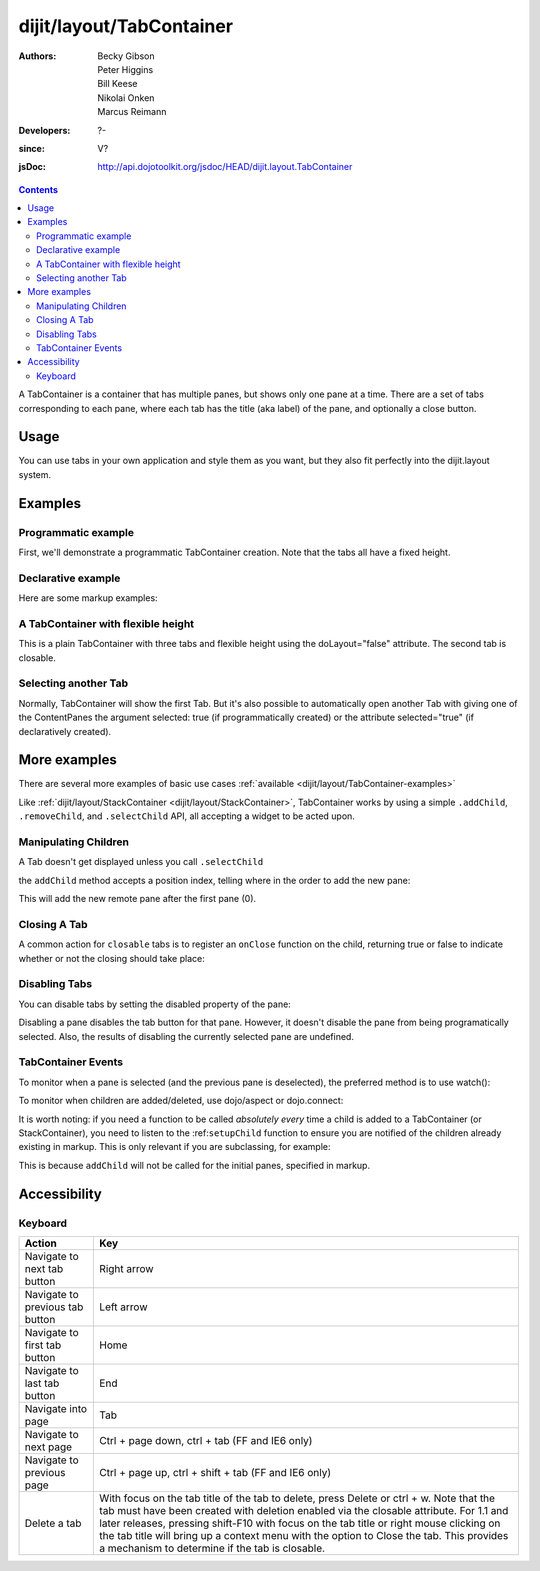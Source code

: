 .. _dijit/layout/TabContainer:

=========================
dijit/layout/TabContainer
=========================

:Authors: Becky Gibson, Peter Higgins, Bill Keese, Nikolai Onken, Marcus Reimann
:Developers: ?-
:since: V?
:jsDoc: http://api.dojotoolkit.org/jsdoc/HEAD/dijit.layout.TabContainer

.. contents ::
    :depth: 2

A TabContainer is a container that has multiple panes, but shows only one pane at a time.
There are a set of tabs corresponding to each pane, where each tab has the title (aka label) of the pane, and optionally a close button.


Usage
=====

You can use tabs in your own application and style them as you want, but they also fit perfectly into the dijit.layout system.


Examples
========

Programmatic example
--------------------

First, we'll demonstrate a programmatic TabContainer creation.
Note that the tabs all have a fixed height.

.. code-example::
  :type: inline
  :toolbar: versions, themes, dir
  :width: 400
 
  .. js ::

    require(["dojo/ready", "dijit/layout/TabContainer", "dijit/layout/ContentPane"], function(ready, TabContainer, ContentPane){
        ready(function(){
            var tc = new TabContainer({
                style: "height: 100%; width: 100%;"
            }, "tc1-prog");
      
            var cp1 = new ContentPane({
                 title: "Food",
                 content: "We offer amazing food"
            });
            tc.addChild(cp1);
      
            var cp2 = new ContentPane({
                 title: "Drinks",
                 content: "We are known for our drinks."
            });
            tc.addChild(cp2);
      
            tc.startup();
        });
    });

  The HTML is very simple:

  .. html ::

    <div style="width: 350px; height: 290px">
        <div id="tc1-prog"></div>
    </div>


Declarative example
-------------------

Here are some markup examples:

.. code-example::
  :type: dialog
  :toolbar: versions, themes, dir
  :djConfig: parseOnLoad: true

  This is a plain TabContainer with three tabs and fixed height. The third tab is closable

  .. js ::

    require(["dojo/parser", "dijit/layout/TabContainer", "dijit/layout/ContentPane"]);

  The HTML is very simple

  .. html ::

    <div style="width: 350px; height: 300px">
        <div data-dojo-type="dijit/layout/TabContainer" style="width: 100%; height: 100%;">
            <div data-dojo-type="dijit/layout/ContentPane" title="My first tab" data-dojo-props="selected:true">
                Lorem ipsum and all around...
            </div>
            <div data-dojo-type="dijit/layout/ContentPane" title="My second tab">
                Lorem ipsum and all around - second...
            </div>
            <div data-dojo-type="dijit/layout/ContentPane" title="My last tab" data-dojo-props="closable:true">
                Lorem ipsum and all around - last...
            </div>
        </div>
    </div>


A TabContainer with flexible height
-----------------------------------

This is a plain TabContainer with three tabs and flexible height using the doLayout="false" attribute.
The second tab is closable.

.. code-example::
  :type: dialog
  :toolbar: versions, themes, dir
  :djConfig: parseOnLoad: true

  .. js ::

    require(["dojo/parser", "dijit/layout/TabContainer", "dijit/layout/ContentPane"]);

  The HTML is very simple

  .. html ::
    
    <!-- this div is only for documentation purpose, in real development environments, just take it out -->
    <div style="height: 105px;">
        <div data-dojo-type="dijit/layout/TabContainer" style="width: 100%;" doLayout="false">
            <div data-dojo-type="dijit/layout/ContentPane" title="My first tab" data-dojo-props="selected:true">
                Lorem ipsum and all around...
            </div>
            <div data-dojo-type="dijit/layout/ContentPane" title="My second tab" data-dojo-props="closable:true">
                Lorem ipsum and all around - second...<br />
                Hmmm expanding tabs......
            </div>
            <div data-dojo-type="dijit/layout/ContentPane" title="My last tab">
                Lorem ipsum and all around - last...<br />
                <br />
                <br />
                Hmmm even more expanding tabs......
            </div>
        </div>
    </div>


Selecting another Tab
---------------------

Normally, TabContainer will show the first Tab.
But it's also possible to automatically open another Tab with giving one of the ContentPanes the argument selected:
true (if programmatically created) or the attribute selected="true" (if declaratively created).

.. code-example::
  :type: dialog
  :toolbar: versions, themes, dir
 
  .. js ::

    require(["dojo/ready", "dijit/layout/TabContainer", "dijit/layout/ContentPane"], function(ready, TabContainer, ContentPane){
        ready(function(){
            var tc = new TabContainer({
                style: "height: 100%; width: 100%;"
            }, "tc1-prog");
      
            var cp1 = new ContentPane({
                title: "First Tab",
                content: "We offer amazing food"
            });
            tc.addChild(cp1);
      
            var cp2 = new ContentPane({
                title: "Second Tab",
                content: "We are known for our drinks."
            });
            tc.addChild(cp2);

            var cp3 = new ContentPane({
                title: "Third Tab",
                content: "This Tab has the attribute 'selected: true' set.",
                selected: true
            });
            tc.addChild(cp3);
            
            tc.startup();
        });
    });

  The HTML is very simple:

  .. html ::

    <div style="width: 350px; height: 300px">
        <div id="tc1-prog"></div>
    </div>


More examples
=============

There are several more examples of basic use cases :ref:`available <dijit/layout/TabContainer-examples>`

Like :ref:`dijit/layout/StackContainer <dijit/layout/StackContainer>`, TabContainer works by using a simple ``.addChild``, ``.removeChild``, and ``.selectChild`` API, all accepting a widget to be acted upon.

Manipulating Children
---------------------

.. js ::

  require(["dijit/registry", "dijit/layout/ContentPane"], function(registry, ContentPane){
      var tabs = registry.byId("myTabContainer");
      var pane = new ContentPane({ title:"Remote Content", href:"remote.html" });
      tabs.addChild(pane);
  });

A Tab doesn't get displayed unless you call ``.selectChild``

.. js ::

  require(["dijit/registry", "dijit/layout/ContentPane"], function(registry, ContentPane){
      var tabs = registry.byId("myTabContainer");
      var pane = new ContentPane({ title:"Remote Content", href:"remote.html" });
      tabs.addChild(pane);
      tabs.selectChild(pane);
  });

the ``addChild`` method accepts a position index, telling where in the order to add the new pane:

.. js ::

  require(["dijit/registry", "dijit/layout/ContentPane"], function(registry, ContentPane){
      var tabs = registry.byId("myTabContainer");
      var pane = new ContentPane({ title:"Remote Content", href:"remote.html" });
      tabs.addChild(pane, 1);
  });

This will add the new remote pane after the first pane (0).

Closing A Tab
-------------

A common action for ``closable`` tabs is to register an ``onClose`` function on the child, returning true or false to indicate whether or not the closing should take place:

.. code-example::

  .. js ::

    require(["dojo/parser", "dojo/ready", "dijit/layout/TabContainer", "dijit/layout/ContentPane"], function(parser, ready, TabContainer, ContentPane){
        ready(function(){
            var closablePane = new ContentPane({
                title:"Close Me",
                closable: true,
                onClose: function(){
                   // confirm() returns true or false, so return that.
                   return confirm("Do you really want to Close this?");
                }
            });
            onCloseEx.addChild(closablePane);
        });
    });

  You can, of course, attach the onClose function directly on a pane as well:

  .. html ::
    
    <div style="height: 100px;">
        <div data-dojo-id="onCloseEx" data-dojo-type="dijit/layout/TabContainer" style="width: 100%;" doLayout="false">
            <div data-dojo-type="dijit/layout/ContentPane" title="My first tab" data-dojo-props="selected:true">
                Lorem ipsum and all around...
            </div>
            <div data-dojo-type="dijit/layout/ContentPane" title="Other Closable" data-dojo-props="closable:true, onClose:function(){return confirm('really?');}">
                ... I have an in-line onClose
            </div>
        </div>
    </div>


Disabling Tabs
--------------
You can disable tabs by setting the disabled property of the pane:

.. js ::

    pane.set("disabled", true);

Disabling a pane disables the tab button for that pane.
However, it doesn't disable the pane from being programatically selected.
Also, the results of disabling the currently selected pane are undefined.


.. code-example::

  .. html ::

    <div data-dojo-type="dijit/layout/TabContainer" style="width: width: 350px; height: 200px">
        <div data-dojo-type="dijit/layout/ContentPane" title="My first tab" data-dojo-props="selected:true">
            Lorem ipsum and all around...
        </div>
        <div data-dojo-type="dijit/layout/ContentPane" id="second" title="My second tab">
            Lorem ipsum and all around - second...
        </div>
        <div data-dojo-type="dijit/layout/ContentPane" title="My last tab" data-dojo-props="closable:true">
            Lorem ipsum and all around - last...
        </div>
    </div>

    <script type="dojo/require">
        registry: "dijit/registry"
    </script>
    <button type=button onclick="registry.byId('second').set('disabled', !registry.byId('second').get('disabled'));">
        toggle tab #2 disabled
    </button>


TabContainer Events
-------------------

To monitor when a pane is selected (and the previous pane is deselected), the preferred method is to use watch():

.. js ::

   myTabContainer.watch("selectedChildWidget", function(name, oval, nval){
       console.log("selected child changed from ", oval, " to ", nval);
   });

To monitor when children are added/deleted, use dojo/aspect or dojo.connect:

.. js ::

  require(["dijit/registry"], function(registry){
      // assuming the same id="bar" TabContainer
      var tabs = registry.byId("bar");
  
      dojo.connect(tabs, "addChild", function(child){
          console.log("just added: ", child);
      });
  });


It is worth noting: if you need a function to be called *absolutely every* time a child is added to a TabContainer
(or StackContainer), you need to listen to the :ref:``setupChild`` function
to ensure you are notified of the children already existing in markup.
This is only relevant if you are subclassing, for example:

.. js ::

  require(["dojo/_base/declare", "dijit/layout/TabContainer"], function(declare, TabContainer){
      declare("my.TabContainer", TabContainer, {
          _setupChild: function(child){
               this.inherited(arguments);
               console.log("I've seen: ", child);
          }
      });
  });
  
This is because ``addChild`` will not be called for the initial panes, specified in markup.


Accessibility
=============

Keyboard
--------

==========================================    =================================================
Action                                        Key
==========================================    =================================================
Navigate to next tab button                   Right arrow
Navigate to previous tab button               Left arrow
Navigate to first tab button                  Home
Navigate to last tab button                   End
Navigate into page                            Tab
Navigate to next page                         Ctrl + page down, ctrl + tab (FF and IE6 only)
Navigate to previous page                     Ctrl + page up, ctrl + shift + tab (FF and IE6 only)
Delete a tab                                  With focus on the tab title of the tab to delete, press Delete or ctrl + w. Note that the tab must have been created with deletion enabled via the closable attribute. For 1.1 and later releases, pressing shift-F10 with focus on the tab title or right mouse clicking on the tab title will bring up a context menu with the option to Close the tab. This provides a mechanism to determine if the tab is closable.
==========================================    =================================================
